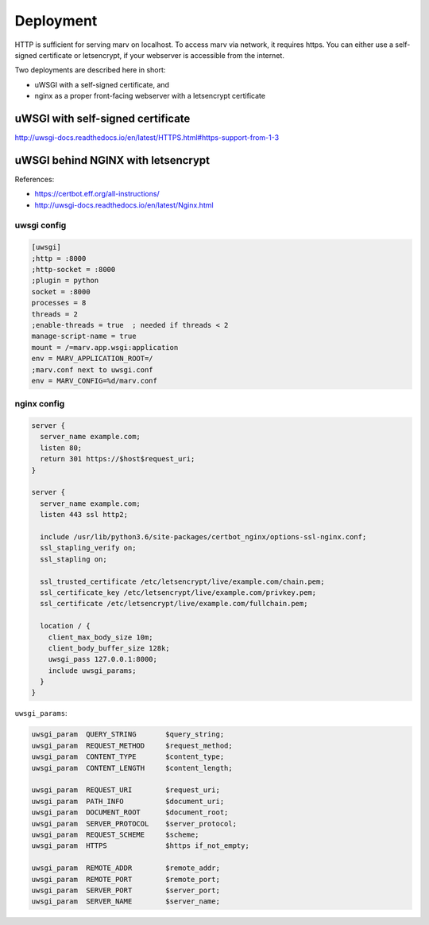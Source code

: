 .. _deploy:

Deployment
==========

HTTP is sufficient for serving marv on localhost. To access marv via network, it requires https. You can either use a self-signed certificate or letsencrypt, if your webserver is accessible from the internet.

Two deployments are described here in short:

- uWSGI with a self-signed certificate, and
- nginx as a proper front-facing webserver with a letsencrypt certificate


uWSGI with self-signed certificate
----------------------------------

http://uwsgi-docs.readthedocs.io/en/latest/HTTPS.html#https-support-from-1-3



uWSGI behind NGINX with letsencrypt
-----------------------------------

References:

- https://certbot.eff.org/all-instructions/
- http://uwsgi-docs.readthedocs.io/en/latest/Nginx.html


uwsgi config
^^^^^^^^^^^^

.. code-block:: ini

   [uwsgi]
   ;http = :8000
   ;http-socket = :8000
   ;plugin = python
   socket = :8000
   processes = 8
   threads = 2
   ;enable-threads = true  ; needed if threads < 2
   manage-script-name = true
   mount = /=marv.app.wsgi:application
   env = MARV_APPLICATION_ROOT=/
   ;marv.conf next to uwsgi.conf
   env = MARV_CONFIG=%d/marv.conf


nginx config
^^^^^^^^^^^^

.. code-block:: nginx

   server {
     server_name example.com;
     listen 80;
     return 301 https://$host$request_uri;
   }

   server {
     server_name example.com;
     listen 443 ssl http2;

     include /usr/lib/python3.6/site-packages/certbot_nginx/options-ssl-nginx.conf;
     ssl_stapling_verify on;
     ssl_stapling on;

     ssl_trusted_certificate /etc/letsencrypt/live/example.com/chain.pem;
     ssl_certificate_key /etc/letsencrypt/live/example.com/privkey.pem;
     ssl_certificate /etc/letsencrypt/live/example.com/fullchain.pem;

     location / {
       client_max_body_size 10m;
       client_body_buffer_size 128k;
       uwsgi_pass 127.0.0.1:8000;
       include uwsgi_params;
     }
   }

``uwsgi_params``:

.. code-block:: nginx

   uwsgi_param  QUERY_STRING       $query_string;
   uwsgi_param  REQUEST_METHOD     $request_method;
   uwsgi_param  CONTENT_TYPE       $content_type;
   uwsgi_param  CONTENT_LENGTH     $content_length;

   uwsgi_param  REQUEST_URI        $request_uri;
   uwsgi_param  PATH_INFO          $document_uri;
   uwsgi_param  DOCUMENT_ROOT      $document_root;
   uwsgi_param  SERVER_PROTOCOL    $server_protocol;
   uwsgi_param  REQUEST_SCHEME     $scheme;
   uwsgi_param  HTTPS              $https if_not_empty;

   uwsgi_param  REMOTE_ADDR        $remote_addr;
   uwsgi_param  REMOTE_PORT        $remote_port;
   uwsgi_param  SERVER_PORT        $server_port;
   uwsgi_param  SERVER_NAME        $server_name;
